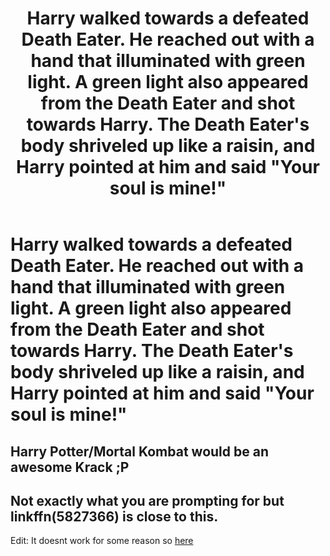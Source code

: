 #+TITLE: Harry walked towards a defeated Death Eater. He reached out with a hand that illuminated with green light. A green light also appeared from the Death Eater and shot towards Harry. The Death Eater's body shriveled up like a raisin, and Harry pointed at him and said "Your soul is mine!"

* Harry walked towards a defeated Death Eater. He reached out with a hand that illuminated with green light. A green light also appeared from the Death Eater and shot towards Harry. The Death Eater's body shriveled up like a raisin, and Harry pointed at him and said "Your soul is mine!"
:PROPERTIES:
:Author: Wunder-Waffle
:Score: 2
:DateUnix: 1622051946.0
:DateShort: 2021-May-26
:FlairText: Prompt
:END:

** Harry Potter/Mortal Kombat would be an awesome Krack ;P
:PROPERTIES:
:Author: JibrilAngelos
:Score: 2
:DateUnix: 1622058043.0
:DateShort: 2021-May-27
:END:


** Not exactly what you are prompting for but linkffn(5827366) is close to this.

Edit: It doesnt work for some reason so [[https://www.fanfiction.net/s/5827366/1/Avada-Kedavra][here]]
:PROPERTIES:
:Score: 1
:DateUnix: 1622135419.0
:DateShort: 2021-May-27
:END:
